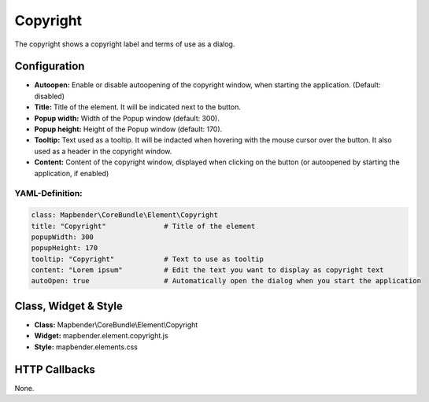 .. _copyright:

Copyright
*********

The copyright shows a copyright label and terms of use as a dialog.

.. image:: ../../../figures/copyright.png
     :scale: 80

Configuration
=============

.. image:: ../../../figures/copyright_configuration.png
     :scale: 80

* **Autoopen:** Enable or disable autoopening of the copyright window, when starting the application. (Default: disabled)
* **Title:** Title of the element. It will be indicated next to the button.
* **Popup width:** Width of the Popup window (default: 300).
* **Popup height:** Height of the Popup window (default: 170).
* **Tooltip:** Text used as a tooltip. It will be indacted when hovering with the mouse cursor over the button. It also used as a header in the copyright window.
* **Content:** Content of the copyright window, displayed when clicking on the button (or autoopened by starting the application, if enabled)

YAML-Definition:
----------------

.. code-block:: yaml

   class: Mapbender\CoreBundle\Element\Copyright
   title: "Copyright"              # Title of the element
   popupWidth: 300
   popupHeight: 170
   tooltip: "Copyright"            # Text to use as tooltip
   content: "Lorem ipsum"          # Edit the text you want to display as copyright text
   autoOpen: true                  # Automatically open the dialog when you start the application
   

Class, Widget & Style
============================

* **Class:** Mapbender\\CoreBundle\\Element\\Copyright
* **Widget:** mapbender.element.copyright.js
* **Style:** mapbender.elements.css

HTTP Callbacks
==============

None.
